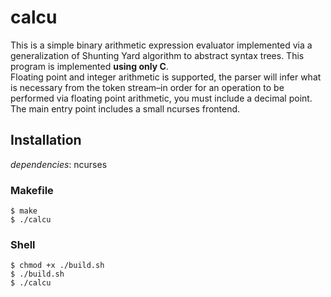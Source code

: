 * calcu
#+HTML: <img src="./ss.png" alt="calcu ss" />
This is a simple binary arithmetic expression evaluator implemented
via a generalization of Shunting Yard algorithm to abstract syntax trees.
This program is implemented *using only C*.\\

Floating point and integer arithmetic is supported, the parser will infer
what is necessary from the token stream--in order for an operation to be
performed via floating point arithmetic, you must include a decimal point.\\

The main entry point includes a small ncurses frontend.

** Installation
/dependencies/: ncurses

*** Makefile
#+BEGIN_SRC console
$ make
$ ./calcu
#+END_SRC

*** Shell
#+BEGIN_SRC console
$ chmod +x ./build.sh
$ ./build.sh
$ ./calcu
#+END_SRC
